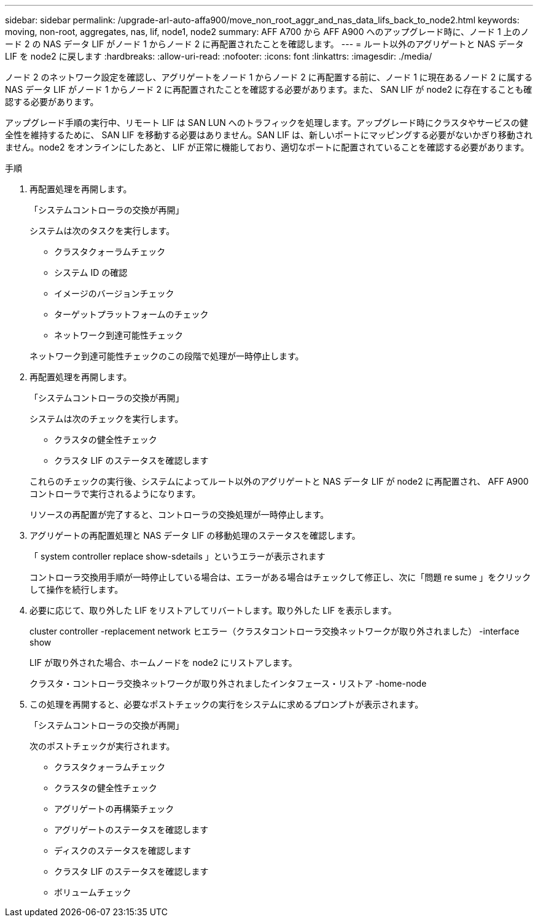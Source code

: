 ---
sidebar: sidebar 
permalink: /upgrade-arl-auto-affa900/move_non_root_aggr_and_nas_data_lifs_back_to_node2.html 
keywords: moving, non-root, aggregates, nas, lif, node1, node2 
summary: AFF A700 から AFF A900 へのアップグレード時に、ノード 1 上のノード 2 の NAS データ LIF がノード 1 からノード 2 に再配置されたことを確認します。 
---
= ルート以外のアグリゲートと NAS データ LIF を node2 に戻します
:hardbreaks:
:allow-uri-read: 
:nofooter: 
:icons: font
:linkattrs: 
:imagesdir: ./media/


[role="lead"]
ノード 2 のネットワーク設定を確認し、アグリゲートをノード 1 からノード 2 に再配置する前に、ノード 1 に現在あるノード 2 に属する NAS データ LIF がノード 1 からノード 2 に再配置されたことを確認する必要があります。また、 SAN LIF が node2 に存在することも確認する必要があります。

アップグレード手順の実行中、リモート LIF は SAN LUN へのトラフィックを処理します。アップグレード時にクラスタやサービスの健全性を維持するために、 SAN LIF を移動する必要はありません。SAN LIF は、新しいポートにマッピングする必要がないかぎり移動されません。node2 をオンラインにしたあと、 LIF が正常に機能しており、適切なポートに配置されていることを確認する必要があります。

.手順
. 再配置処理を再開します。
+
「システムコントローラの交換が再開」

+
システムは次のタスクを実行します。

+
--
** クラスタクォーラムチェック
** システム ID の確認
** イメージのバージョンチェック
** ターゲットプラットフォームのチェック
** ネットワーク到達可能性チェック


--
+
ネットワーク到達可能性チェックのこの段階で処理が一時停止します。

. 再配置処理を再開します。
+
「システムコントローラの交換が再開」

+
システムは次のチェックを実行します。

+
--
** クラスタの健全性チェック
** クラスタ LIF のステータスを確認します


--
+
これらのチェックの実行後、システムによってルート以外のアグリゲートと NAS データ LIF が node2 に再配置され、 AFF A900 コントローラで実行されるようになります。

+
リソースの再配置が完了すると、コントローラの交換処理が一時停止します。

. アグリゲートの再配置処理と NAS データ LIF の移動処理のステータスを確認します。
+
「 system controller replace show-sdetails 」というエラーが表示されます

+
コントローラ交換用手順が一時停止している場合は、エラーがある場合はチェックして修正し、次に「問題 re sume 」をクリックして操作を続行します。

. 必要に応じて、取り外した LIF をリストアしてリバートします。取り外した LIF を表示します。
+
cluster controller -replacement network ヒエラー（クラスタコントローラ交換ネットワークが取り外されました） -interface show

+
LIF が取り外された場合、ホームノードを node2 にリストアします。

+
クラスタ・コントローラ交換ネットワークが取り外されましたインタフェース・リストア -home-node

. この処理を再開すると、必要なポストチェックの実行をシステムに求めるプロンプトが表示されます。
+
「システムコントローラの交換が再開」

+
次のポストチェックが実行されます。

+
** クラスタクォーラムチェック
** クラスタの健全性チェック
** アグリゲートの再構築チェック
** アグリゲートのステータスを確認します
** ディスクのステータスを確認します
** クラスタ LIF のステータスを確認します
** ボリュームチェック



